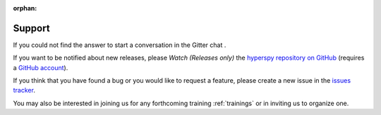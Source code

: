 :orphan:

=======
Support
=======

If you could not find the answer to start a conversation in the Gitter chat
|gitterbadge|.

If you want to be notified about new releases, please *Watch (Releases only)* 
the `hyperspy repository on GitHub <https://github.com/hyperspy/hyperspy/>`_ 
(requires a `GitHub account <https://github.com/login>`_).

If you think that you have found a bug or you would like to request a feature,
please create a new issue in the `issues tracker
<https://github.com/hyperspy/hyperspy/issues>`_.

You may also be interested in joining us for any forthcoming training
:ref:`trainings` or in inviting us to organize one.

.. |user_guide| raw:: html

    <a href="https://hyperspy.org/hyperspy-doc/current/index.html" target="_blank">User Guide</a>

.. |gitterbadge| image:: https://badges.gitter.im/gitterHQ/gitter.png
    :target: https://gitter.im/hyperspy/hyperspy
    :alt: Gitter chat
